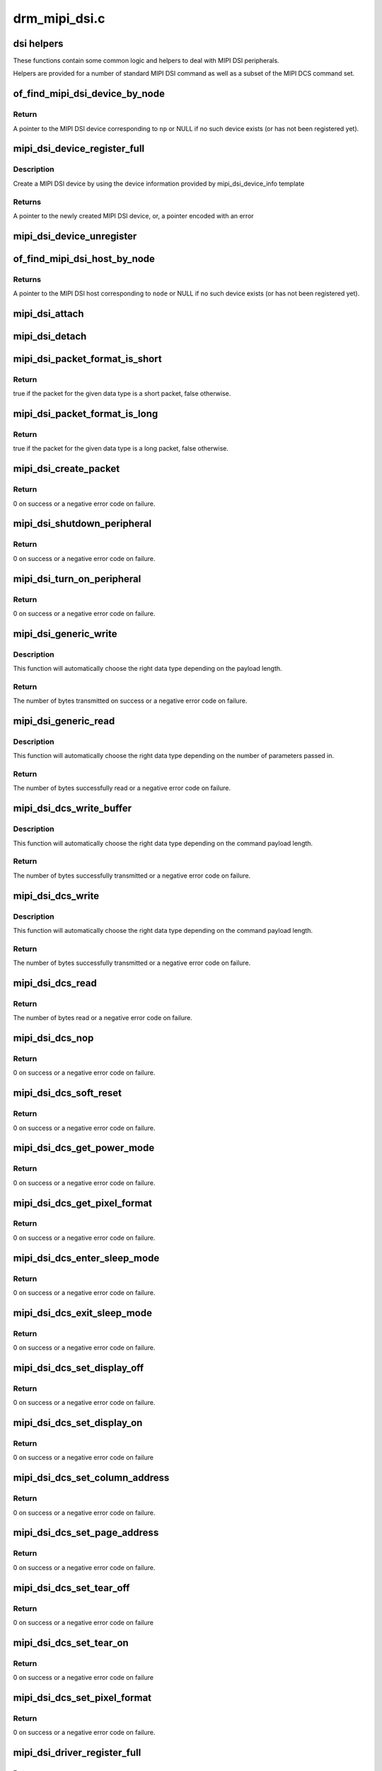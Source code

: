 .. -*- coding: utf-8; mode: rst -*-

==============
drm_mipi_dsi.c
==============


.. _`dsi-helpers`:

dsi helpers
===========

These functions contain some common logic and helpers to deal with MIPI DSI
peripherals.

Helpers are provided for a number of standard MIPI DSI command as well as a
subset of the MIPI DCS command set.



.. _`of_find_mipi_dsi_device_by_node`:

of_find_mipi_dsi_device_by_node
===============================

.. c:function:: struct mipi_dsi_device *of_find_mipi_dsi_device_by_node (struct device_node *np)

    find the MIPI DSI device matching a device tree node

    :param struct device_node \*np:
        device tree node



.. _`of_find_mipi_dsi_device_by_node.return`:

Return
------

A pointer to the MIPI DSI device corresponding to ``np`` or NULL if no
such device exists (or has not been registered yet).



.. _`mipi_dsi_device_register_full`:

mipi_dsi_device_register_full
=============================

.. c:function:: struct mipi_dsi_device *mipi_dsi_device_register_full (struct mipi_dsi_host *host, const struct mipi_dsi_device_info *info)

    create a MIPI DSI device

    :param struct mipi_dsi_host \*host:
        DSI host to which this device is connected

    :param const struct mipi_dsi_device_info \*info:
        pointer to template containing DSI device information



.. _`mipi_dsi_device_register_full.description`:

Description
-----------

Create a MIPI DSI device by using the device information provided by
mipi_dsi_device_info template



.. _`mipi_dsi_device_register_full.returns`:

Returns
-------

A pointer to the newly created MIPI DSI device, or, a pointer encoded
with an error



.. _`mipi_dsi_device_unregister`:

mipi_dsi_device_unregister
==========================

.. c:function:: void mipi_dsi_device_unregister (struct mipi_dsi_device *dsi)

    unregister MIPI DSI device

    :param struct mipi_dsi_device \*dsi:
        DSI peripheral device



.. _`of_find_mipi_dsi_host_by_node`:

of_find_mipi_dsi_host_by_node
=============================

.. c:function:: struct mipi_dsi_host *of_find_mipi_dsi_host_by_node (struct device_node *node)

    find the MIPI DSI host matching a device tree node

    :param struct device_node \*node:
        device tree node



.. _`of_find_mipi_dsi_host_by_node.returns`:

Returns
-------

A pointer to the MIPI DSI host corresponding to ``node`` or NULL if no
such device exists (or has not been registered yet).



.. _`mipi_dsi_attach`:

mipi_dsi_attach
===============

.. c:function:: int mipi_dsi_attach (struct mipi_dsi_device *dsi)

    attach a DSI device to its DSI host

    :param struct mipi_dsi_device \*dsi:
        DSI peripheral



.. _`mipi_dsi_detach`:

mipi_dsi_detach
===============

.. c:function:: int mipi_dsi_detach (struct mipi_dsi_device *dsi)

    detach a DSI device from its DSI host

    :param struct mipi_dsi_device \*dsi:
        DSI peripheral



.. _`mipi_dsi_packet_format_is_short`:

mipi_dsi_packet_format_is_short
===============================

.. c:function:: bool mipi_dsi_packet_format_is_short (u8 type)

    check if a packet is of the short format

    :param u8 type:
        MIPI DSI data type of the packet



.. _`mipi_dsi_packet_format_is_short.return`:

Return
------

true if the packet for the given data type is a short packet, false
otherwise.



.. _`mipi_dsi_packet_format_is_long`:

mipi_dsi_packet_format_is_long
==============================

.. c:function:: bool mipi_dsi_packet_format_is_long (u8 type)

    check if a packet is of the long format

    :param u8 type:
        MIPI DSI data type of the packet



.. _`mipi_dsi_packet_format_is_long.return`:

Return
------

true if the packet for the given data type is a long packet, false
otherwise.



.. _`mipi_dsi_create_packet`:

mipi_dsi_create_packet
======================

.. c:function:: int mipi_dsi_create_packet (struct mipi_dsi_packet *packet, const struct mipi_dsi_msg *msg)

    create a packet from a message according to the DSI protocol

    :param struct mipi_dsi_packet \*packet:
        pointer to a DSI packet structure

    :param const struct mipi_dsi_msg \*msg:
        message to translate into a packet



.. _`mipi_dsi_create_packet.return`:

Return
------

0 on success or a negative error code on failure.



.. _`mipi_dsi_shutdown_peripheral`:

mipi_dsi_shutdown_peripheral
============================

.. c:function:: int mipi_dsi_shutdown_peripheral (struct mipi_dsi_device *dsi)

    sends a Shutdown Peripheral command

    :param struct mipi_dsi_device \*dsi:
        DSI peripheral device



.. _`mipi_dsi_shutdown_peripheral.return`:

Return
------

0 on success or a negative error code on failure.



.. _`mipi_dsi_turn_on_peripheral`:

mipi_dsi_turn_on_peripheral
===========================

.. c:function:: int mipi_dsi_turn_on_peripheral (struct mipi_dsi_device *dsi)

    sends a Turn On Peripheral command

    :param struct mipi_dsi_device \*dsi:
        DSI peripheral device



.. _`mipi_dsi_turn_on_peripheral.return`:

Return
------

0 on success or a negative error code on failure.



.. _`mipi_dsi_generic_write`:

mipi_dsi_generic_write
======================

.. c:function:: ssize_t mipi_dsi_generic_write (struct mipi_dsi_device *dsi, const void *payload, size_t size)

    transmit data using a generic write packet

    :param struct mipi_dsi_device \*dsi:
        DSI peripheral device

    :param const void \*payload:
        buffer containing the payload

    :param size_t size:
        size of payload buffer



.. _`mipi_dsi_generic_write.description`:

Description
-----------

This function will automatically choose the right data type depending on
the payload length.



.. _`mipi_dsi_generic_write.return`:

Return
------

The number of bytes transmitted on success or a negative error code
on failure.



.. _`mipi_dsi_generic_read`:

mipi_dsi_generic_read
=====================

.. c:function:: ssize_t mipi_dsi_generic_read (struct mipi_dsi_device *dsi, const void *params, size_t num_params, void *data, size_t size)

    receive data using a generic read packet

    :param struct mipi_dsi_device \*dsi:
        DSI peripheral device

    :param const void \*params:
        buffer containing the request parameters

    :param size_t num_params:
        number of request parameters

    :param void \*data:
        buffer in which to return the received data

    :param size_t size:
        size of receive buffer



.. _`mipi_dsi_generic_read.description`:

Description
-----------

This function will automatically choose the right data type depending on
the number of parameters passed in.



.. _`mipi_dsi_generic_read.return`:

Return
------

The number of bytes successfully read or a negative error code on
failure.



.. _`mipi_dsi_dcs_write_buffer`:

mipi_dsi_dcs_write_buffer
=========================

.. c:function:: ssize_t mipi_dsi_dcs_write_buffer (struct mipi_dsi_device *dsi, const void *data, size_t len)

    transmit a DCS command with payload

    :param struct mipi_dsi_device \*dsi:
        DSI peripheral device

    :param const void \*data:
        buffer containing data to be transmitted

    :param size_t len:
        size of transmission buffer



.. _`mipi_dsi_dcs_write_buffer.description`:

Description
-----------

This function will automatically choose the right data type depending on
the command payload length.



.. _`mipi_dsi_dcs_write_buffer.return`:

Return
------

The number of bytes successfully transmitted or a negative error
code on failure.



.. _`mipi_dsi_dcs_write`:

mipi_dsi_dcs_write
==================

.. c:function:: ssize_t mipi_dsi_dcs_write (struct mipi_dsi_device *dsi, u8 cmd, const void *data, size_t len)

    send DCS write command

    :param struct mipi_dsi_device \*dsi:
        DSI peripheral device

    :param u8 cmd:
        DCS command

    :param const void \*data:
        buffer containing the command payload

    :param size_t len:
        command payload length



.. _`mipi_dsi_dcs_write.description`:

Description
-----------

This function will automatically choose the right data type depending on
the command payload length.



.. _`mipi_dsi_dcs_write.return`:

Return
------

The number of bytes successfully transmitted or a negative error
code on failure.



.. _`mipi_dsi_dcs_read`:

mipi_dsi_dcs_read
=================

.. c:function:: ssize_t mipi_dsi_dcs_read (struct mipi_dsi_device *dsi, u8 cmd, void *data, size_t len)

    send DCS read request command

    :param struct mipi_dsi_device \*dsi:
        DSI peripheral device

    :param u8 cmd:
        DCS command

    :param void \*data:
        buffer in which to receive data

    :param size_t len:
        size of receive buffer



.. _`mipi_dsi_dcs_read.return`:

Return
------

The number of bytes read or a negative error code on failure.



.. _`mipi_dsi_dcs_nop`:

mipi_dsi_dcs_nop
================

.. c:function:: int mipi_dsi_dcs_nop (struct mipi_dsi_device *dsi)

    send DCS nop packet

    :param struct mipi_dsi_device \*dsi:
        DSI peripheral device



.. _`mipi_dsi_dcs_nop.return`:

Return
------

0 on success or a negative error code on failure.



.. _`mipi_dsi_dcs_soft_reset`:

mipi_dsi_dcs_soft_reset
=======================

.. c:function:: int mipi_dsi_dcs_soft_reset (struct mipi_dsi_device *dsi)

    perform a software reset of the display module

    :param struct mipi_dsi_device \*dsi:
        DSI peripheral device



.. _`mipi_dsi_dcs_soft_reset.return`:

Return
------

0 on success or a negative error code on failure.



.. _`mipi_dsi_dcs_get_power_mode`:

mipi_dsi_dcs_get_power_mode
===========================

.. c:function:: int mipi_dsi_dcs_get_power_mode (struct mipi_dsi_device *dsi, u8 *mode)

    query the display module's current power mode

    :param struct mipi_dsi_device \*dsi:
        DSI peripheral device

    :param u8 \*mode:
        return location for the current power mode



.. _`mipi_dsi_dcs_get_power_mode.return`:

Return
------

0 on success or a negative error code on failure.



.. _`mipi_dsi_dcs_get_pixel_format`:

mipi_dsi_dcs_get_pixel_format
=============================

.. c:function:: int mipi_dsi_dcs_get_pixel_format (struct mipi_dsi_device *dsi, u8 *format)

    gets the pixel format for the RGB image data used by the interface

    :param struct mipi_dsi_device \*dsi:
        DSI peripheral device

    :param u8 \*format:
        return location for the pixel format



.. _`mipi_dsi_dcs_get_pixel_format.return`:

Return
------

0 on success or a negative error code on failure.



.. _`mipi_dsi_dcs_enter_sleep_mode`:

mipi_dsi_dcs_enter_sleep_mode
=============================

.. c:function:: int mipi_dsi_dcs_enter_sleep_mode (struct mipi_dsi_device *dsi)

    disable all unnecessary blocks inside the display module except interface communication

    :param struct mipi_dsi_device \*dsi:
        DSI peripheral device



.. _`mipi_dsi_dcs_enter_sleep_mode.return`:

Return
------

0 on success or a negative error code on failure.



.. _`mipi_dsi_dcs_exit_sleep_mode`:

mipi_dsi_dcs_exit_sleep_mode
============================

.. c:function:: int mipi_dsi_dcs_exit_sleep_mode (struct mipi_dsi_device *dsi)

    enable all blocks inside the display module

    :param struct mipi_dsi_device \*dsi:
        DSI peripheral device



.. _`mipi_dsi_dcs_exit_sleep_mode.return`:

Return
------

0 on success or a negative error code on failure.



.. _`mipi_dsi_dcs_set_display_off`:

mipi_dsi_dcs_set_display_off
============================

.. c:function:: int mipi_dsi_dcs_set_display_off (struct mipi_dsi_device *dsi)

    stop displaying the image data on the display device

    :param struct mipi_dsi_device \*dsi:
        DSI peripheral device



.. _`mipi_dsi_dcs_set_display_off.return`:

Return
------

0 on success or a negative error code on failure.



.. _`mipi_dsi_dcs_set_display_on`:

mipi_dsi_dcs_set_display_on
===========================

.. c:function:: int mipi_dsi_dcs_set_display_on (struct mipi_dsi_device *dsi)

    start displaying the image data on the display device

    :param struct mipi_dsi_device \*dsi:
        DSI peripheral device



.. _`mipi_dsi_dcs_set_display_on.return`:

Return
------

0 on success or a negative error code on failure



.. _`mipi_dsi_dcs_set_column_address`:

mipi_dsi_dcs_set_column_address
===============================

.. c:function:: int mipi_dsi_dcs_set_column_address (struct mipi_dsi_device *dsi, u16 start, u16 end)

    define the column extent of the frame memory accessed by the host processor

    :param struct mipi_dsi_device \*dsi:
        DSI peripheral device

    :param u16 start:
        first column of frame memory

    :param u16 end:
        last column of frame memory



.. _`mipi_dsi_dcs_set_column_address.return`:

Return
------

0 on success or a negative error code on failure.



.. _`mipi_dsi_dcs_set_page_address`:

mipi_dsi_dcs_set_page_address
=============================

.. c:function:: int mipi_dsi_dcs_set_page_address (struct mipi_dsi_device *dsi, u16 start, u16 end)

    define the page extent of the frame memory accessed by the host processor

    :param struct mipi_dsi_device \*dsi:
        DSI peripheral device

    :param u16 start:
        first page of frame memory

    :param u16 end:
        last page of frame memory



.. _`mipi_dsi_dcs_set_page_address.return`:

Return
------

0 on success or a negative error code on failure.



.. _`mipi_dsi_dcs_set_tear_off`:

mipi_dsi_dcs_set_tear_off
=========================

.. c:function:: int mipi_dsi_dcs_set_tear_off (struct mipi_dsi_device *dsi)

    turn off the display module's Tearing Effect output signal on the TE signal line

    :param struct mipi_dsi_device \*dsi:
        DSI peripheral device



.. _`mipi_dsi_dcs_set_tear_off.return`:

Return
------

0 on success or a negative error code on failure



.. _`mipi_dsi_dcs_set_tear_on`:

mipi_dsi_dcs_set_tear_on
========================

.. c:function:: int mipi_dsi_dcs_set_tear_on (struct mipi_dsi_device *dsi, enum mipi_dsi_dcs_tear_mode mode)

    turn on the display module's Tearing Effect output signal on the TE signal line.

    :param struct mipi_dsi_device \*dsi:
        DSI peripheral device

    :param enum mipi_dsi_dcs_tear_mode mode:
        the Tearing Effect Output Line mode



.. _`mipi_dsi_dcs_set_tear_on.return`:

Return
------

0 on success or a negative error code on failure



.. _`mipi_dsi_dcs_set_pixel_format`:

mipi_dsi_dcs_set_pixel_format
=============================

.. c:function:: int mipi_dsi_dcs_set_pixel_format (struct mipi_dsi_device *dsi, u8 format)

    sets the pixel format for the RGB image data used by the interface

    :param struct mipi_dsi_device \*dsi:
        DSI peripheral device

    :param u8 format:
        pixel format



.. _`mipi_dsi_dcs_set_pixel_format.return`:

Return
------

0 on success or a negative error code on failure.



.. _`mipi_dsi_driver_register_full`:

mipi_dsi_driver_register_full
=============================

.. c:function:: int mipi_dsi_driver_register_full (struct mipi_dsi_driver *drv, struct module *owner)

    register a driver for DSI devices

    :param struct mipi_dsi_driver \*drv:
        DSI driver structure

    :param struct module \*owner:
        owner module



.. _`mipi_dsi_driver_register_full.return`:

Return
------

0 on success or a negative error code on failure.



.. _`mipi_dsi_driver_unregister`:

mipi_dsi_driver_unregister
==========================

.. c:function:: void mipi_dsi_driver_unregister (struct mipi_dsi_driver *drv)

    unregister a driver for DSI devices

    :param struct mipi_dsi_driver \*drv:
        DSI driver structure



.. _`mipi_dsi_driver_unregister.return`:

Return
------

0 on success or a negative error code on failure.

